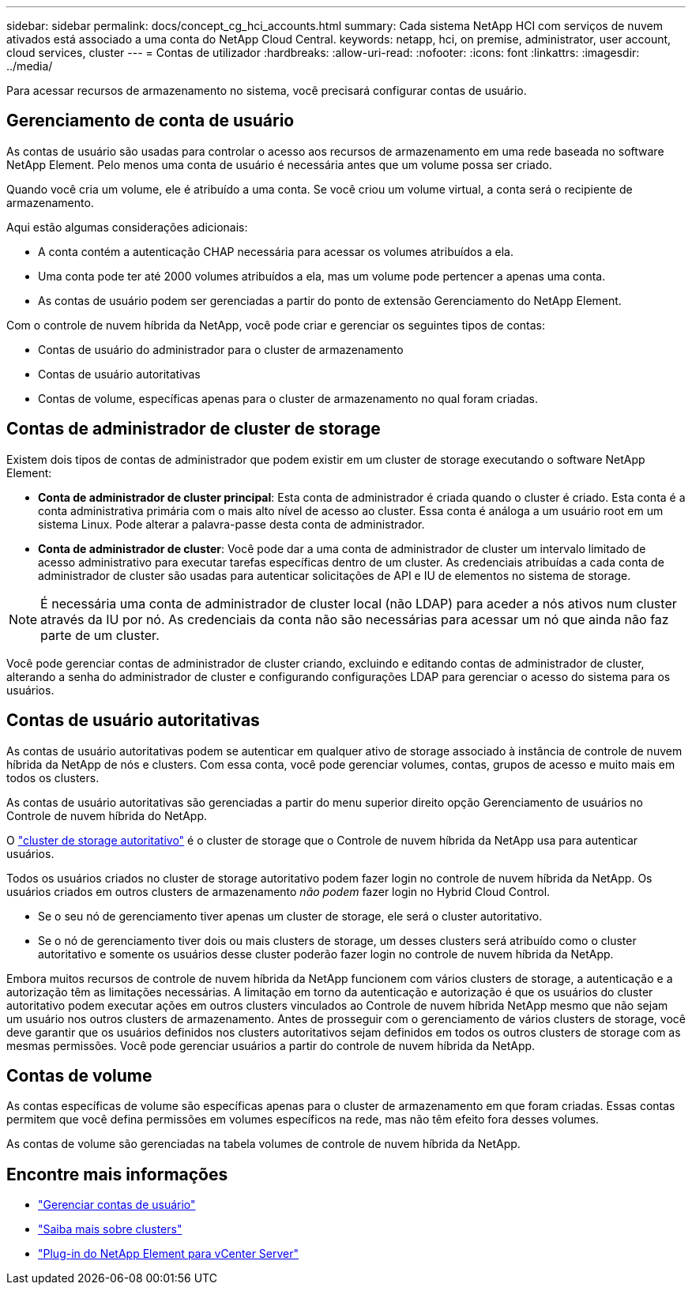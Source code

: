 ---
sidebar: sidebar 
permalink: docs/concept_cg_hci_accounts.html 
summary: Cada sistema NetApp HCI com serviços de nuvem ativados está associado a uma conta do NetApp Cloud Central. 
keywords: netapp, hci, on premise, administrator, user account, cloud services, cluster 
---
= Contas de utilizador
:hardbreaks:
:allow-uri-read: 
:nofooter: 
:icons: font
:linkattrs: 
:imagesdir: ../media/


[role="lead"]
Para acessar recursos de armazenamento no sistema, você precisará configurar contas de usuário.



== Gerenciamento de conta de usuário

As contas de usuário são usadas para controlar o acesso aos recursos de armazenamento em uma rede baseada no software NetApp Element. Pelo menos uma conta de usuário é necessária antes que um volume possa ser criado.

Quando você cria um volume, ele é atribuído a uma conta. Se você criou um volume virtual, a conta será o recipiente de armazenamento.

Aqui estão algumas considerações adicionais:

* A conta contém a autenticação CHAP necessária para acessar os volumes atribuídos a ela.
* Uma conta pode ter até 2000 volumes atribuídos a ela, mas um volume pode pertencer a apenas uma conta.
* As contas de usuário podem ser gerenciadas a partir do ponto de extensão Gerenciamento do NetApp Element.


Com o controle de nuvem híbrida da NetApp, você pode criar e gerenciar os seguintes tipos de contas:

* Contas de usuário do administrador para o cluster de armazenamento
* Contas de usuário autoritativas
* Contas de volume, específicas apenas para o cluster de armazenamento no qual foram criadas.




== Contas de administrador de cluster de storage

Existem dois tipos de contas de administrador que podem existir em um cluster de storage executando o software NetApp Element:

* *Conta de administrador de cluster principal*: Esta conta de administrador é criada quando o cluster é criado. Esta conta é a conta administrativa primária com o mais alto nível de acesso ao cluster. Essa conta é análoga a um usuário root em um sistema Linux. Pode alterar a palavra-passe desta conta de administrador.
* *Conta de administrador de cluster*: Você pode dar a uma conta de administrador de cluster um intervalo limitado de acesso administrativo para executar tarefas específicas dentro de um cluster. As credenciais atribuídas a cada conta de administrador de cluster são usadas para autenticar solicitações de API e IU de elementos no sistema de storage.



NOTE: É necessária uma conta de administrador de cluster local (não LDAP) para aceder a nós ativos num cluster através da IU por nó. As credenciais da conta não são necessárias para acessar um nó que ainda não faz parte de um cluster.

Você pode gerenciar contas de administrador de cluster criando, excluindo e editando contas de administrador de cluster, alterando a senha do administrador de cluster e configurando configurações LDAP para gerenciar o acesso do sistema para os usuários.



== Contas de usuário autoritativas

As contas de usuário autoritativas podem se autenticar em qualquer ativo de storage associado à instância de controle de nuvem híbrida da NetApp de nós e clusters. Com essa conta, você pode gerenciar volumes, contas, grupos de acesso e muito mais em todos os clusters.

As contas de usuário autoritativas são gerenciadas a partir do menu superior direito opção Gerenciamento de usuários no Controle de nuvem híbrida do NetApp.

O link:concept_hci_clusters.html#authoritative-storage-clusters["cluster de storage autoritativo"] é o cluster de storage que o Controle de nuvem híbrida da NetApp usa para autenticar usuários.

Todos os usuários criados no cluster de storage autoritativo podem fazer login no controle de nuvem híbrida da NetApp. Os usuários criados em outros clusters de armazenamento _não podem_ fazer login no Hybrid Cloud Control.

* Se o seu nó de gerenciamento tiver apenas um cluster de storage, ele será o cluster autoritativo.
* Se o nó de gerenciamento tiver dois ou mais clusters de storage, um desses clusters será atribuído como o cluster autoritativo e somente os usuários desse cluster poderão fazer login no controle de nuvem híbrida da NetApp.


Embora muitos recursos de controle de nuvem híbrida da NetApp funcionem com vários clusters de storage, a autenticação e a autorização têm as limitações necessárias. A limitação em torno da autenticação e autorização é que os usuários do cluster autoritativo podem executar ações em outros clusters vinculados ao Controle de nuvem híbrida NetApp mesmo que não sejam um usuário nos outros clusters de armazenamento. Antes de prosseguir com o gerenciamento de vários clusters de storage, você deve garantir que os usuários definidos nos clusters autoritativos sejam definidos em todos os outros clusters de storage com as mesmas permissões. Você pode gerenciar usuários a partir do controle de nuvem híbrida da NetApp.



== Contas de volume

As contas específicas de volume são específicas apenas para o cluster de armazenamento em que foram criadas. Essas contas permitem que você defina permissões em volumes específicos na rede, mas não têm efeito fora desses volumes.

As contas de volume são gerenciadas na tabela volumes de controle de nuvem híbrida da NetApp.



== Encontre mais informações

* link:task_hcc_manage_accounts.html["Gerenciar contas de usuário"]
* link:concept_hci_clusters.html["Saiba mais sobre clusters"]
* https://docs.netapp.com/us-en/vcp/index.html["Plug-in do NetApp Element para vCenter Server"^]

